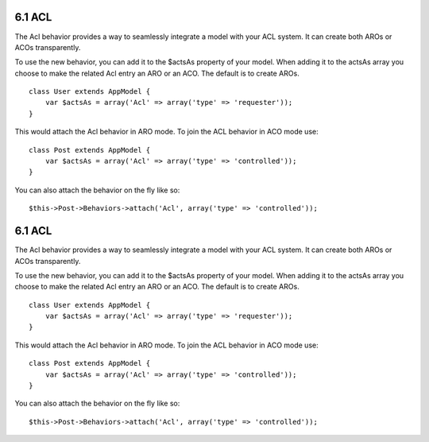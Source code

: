 6.1 ACL
-------

The Acl behavior provides a way to seamlessly integrate a model
with your ACL system. It can create both AROs or ACOs
transparently.

To use the new behavior, you can add it to the $actsAs property of
your model. When adding it to the actsAs array you choose to make
the related Acl entry an ARO or an ACO. The default is to create
AROs.

::

    class User extends AppModel {
        var $actsAs = array('Acl' => array('type' => 'requester'));
    }

This would attach the Acl behavior in ARO mode. To join the ACL
behavior in ACO mode use:

::

    class Post extends AppModel {
        var $actsAs = array('Acl' => array('type' => 'controlled'));
    }

You can also attach the behavior on the fly like so:

::

        $this->Post->Behaviors->attach('Acl', array('type' => 'controlled'));

6.1 ACL
-------

The Acl behavior provides a way to seamlessly integrate a model
with your ACL system. It can create both AROs or ACOs
transparently.

To use the new behavior, you can add it to the $actsAs property of
your model. When adding it to the actsAs array you choose to make
the related Acl entry an ARO or an ACO. The default is to create
AROs.

::

    class User extends AppModel {
        var $actsAs = array('Acl' => array('type' => 'requester'));
    }

This would attach the Acl behavior in ARO mode. To join the ACL
behavior in ACO mode use:

::

    class Post extends AppModel {
        var $actsAs = array('Acl' => array('type' => 'controlled'));
    }

You can also attach the behavior on the fly like so:

::

        $this->Post->Behaviors->attach('Acl', array('type' => 'controlled'));
